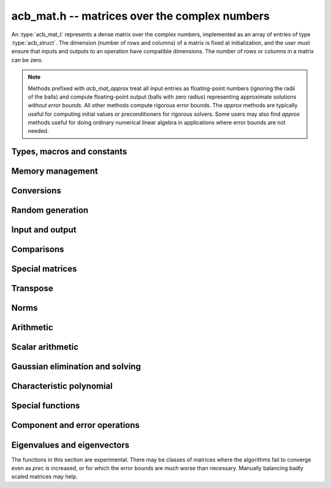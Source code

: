 .. _acb-mat:

**acb_mat.h** -- matrices over the complex numbers
===============================================================================

An :type:`acb_mat_t` represents a dense matrix over the complex numbers,
implemented as an array of entries of type :type:`acb_struct`.
The dimension (number of rows and columns) of a matrix is fixed at
initialization, and the user must ensure that inputs and outputs to
an operation have compatible dimensions. The number of rows or columns
in a matrix can be zero.

.. note::

    Methods prefixed with *acb_mat_approx* treat all input entries
    as floating-point numbers (ignoring the radii of the balls) and
    compute floating-point output (balls with zero radius) representing
    approximate solutions *without error bounds*.
    All other methods compute rigorous error bounds.
    The *approx* methods are typically useful for computing initial
    values or preconditioners for rigorous solvers.
    Some users may also find *approx* methods useful
    for doing ordinary numerical linear algebra in applications where
    error bounds are not needed.

Types, macros and constants
-------------------------------------------------------------------------------

.. type:: acb_mat_struct

.. type:: acb_mat_t

    Contains a pointer to a flat array of the entries (entries), an array of
    pointers to the start of each row (rows), and the number of rows (r)
    and columns (c).

    An *acb_mat_t* is defined as an array of length one of type
    *acb_mat_struct*, permitting an *acb_mat_t* to
    be passed by reference.

.. macro:: acb_mat_entry(mat, i, j)

    Macro giving a pointer to the entry at row *i* and column *j*.

.. macro:: acb_mat_nrows(mat)

    Returns the number of rows of the matrix.

.. macro:: acb_mat_ncols(mat)

    Returns the number of columns of the matrix.


Memory management
-------------------------------------------------------------------------------

.. function:: void acb_mat_init(acb_mat_t mat, slong r, slong c)

    Initializes the matrix, setting it to the zero matrix with *r* rows
    and *c* columns.

.. function:: void acb_mat_clear(acb_mat_t mat)

    Clears the matrix, deallocating all entries.

.. function:: slong acb_mat_allocated_bytes(const acb_mat_t x)

    Returns the total number of bytes heap-allocated internally by this object.
    The count excludes the size of the structure itself. Add
    ``sizeof(acb_mat_struct)`` to get the size of the object as a whole.

.. function:: void acb_mat_window_init(acb_mat_t window, const acb_mat_t mat, slong r1, slong c1, slong r2, slong c2)

    Initializes *window* to a window matrix into the submatrix of *mat*
    starting at the corner at row *r1* and column *c1* (inclusive) and ending
    at row *r2* and column *c2* (exclusive).

.. function:: void acb_mat_window_clear(acb_mat_t window)

    Frees the window matrix.

Conversions
-------------------------------------------------------------------------------

.. function:: void acb_mat_set(acb_mat_t dest, const acb_mat_t src)

.. function:: void acb_mat_set_fmpz_mat(acb_mat_t dest, const fmpz_mat_t src)

.. function:: void acb_mat_set_round_fmpz_mat(acb_mat_t dest, const fmpz_mat_t src, slong prec)

.. function:: void acb_mat_set_fmpq_mat(acb_mat_t dest, const fmpq_mat_t src, slong prec)

.. function:: void acb_mat_set_arb_mat(acb_mat_t dest, const arb_mat_t src)

.. function:: void acb_mat_set_round_arb_mat(acb_mat_t dest, const arb_mat_t src, slong prec)

    Sets *dest* to *src*. The operands must have identical dimensions.

Random generation
-------------------------------------------------------------------------------

.. function:: void acb_mat_randtest(acb_mat_t mat, flint_rand_t state, slong prec, slong mag_bits)

    Sets *mat* to a random matrix with up to *prec* bits of precision
    and with exponents of width up to *mag_bits*.

.. function:: void acb_mat_randtest_eig(acb_mat_t mat, flint_rand_t state, acb_srcptr E, slong prec)

    Sets *mat* to a random matrix with the prescribed eigenvalues
    supplied as the vector *E*. The output matrix is required to be
    square. We generate a random unitary matrix via a matrix
    exponential, and then evaluate an inverse Schur decomposition.

Input and output
-------------------------------------------------------------------------------

.. function:: void acb_mat_printd(const acb_mat_t mat, slong digits)

    Prints each entry in the matrix with the specified number of decimal digits.

.. function:: void acb_mat_fprintd(FILE * file, const acb_mat_t mat, slong digits)

    Prints each entry in the matrix with the specified number of decimal
    digits to the stream *file*.

Comparisons
-------------------------------------------------------------------------------

.. function:: int acb_mat_equal(const acb_mat_t mat1, const acb_mat_t mat2)

    Returns nonzero iff the matrices have the same dimensions
    and identical entries.

.. function:: int acb_mat_overlaps(const acb_mat_t mat1, const acb_mat_t mat2)

    Returns nonzero iff the matrices have the same dimensions
    and each entry in *mat1* overlaps with the corresponding entry in *mat2*.

.. function:: int acb_mat_contains(const acb_mat_t mat1, const acb_mat_t mat2)

.. function:: int acb_mat_contains_fmpz_mat(const acb_mat_t mat1, const fmpz_mat_t mat2)

.. function:: int acb_mat_contains_fmpq_mat(const acb_mat_t mat1, const fmpq_mat_t mat2)

    Returns nonzero iff the matrices have the same dimensions and each entry
    in *mat2* is contained in the corresponding entry in *mat1*.

.. function:: int acb_mat_eq(const acb_mat_t mat1, const acb_mat_t mat2)

    Returns nonzero iff *mat1* and *mat2* certainly represent the same matrix.

.. function:: int acb_mat_ne(const acb_mat_t mat1, const acb_mat_t mat2)

    Returns nonzero iff *mat1* and *mat2* certainly do not represent the same matrix.

.. function:: int acb_mat_is_real(const acb_mat_t mat)

    Returns nonzero iff all entries in *mat* have zero imaginary part.

.. function:: int acb_mat_is_empty(const acb_mat_t mat)

    Returns nonzero iff the number of rows or the number of columns in *mat* is zero.

.. function:: int acb_mat_is_square(const acb_mat_t mat)

    Returns nonzero iff the number of rows is equal to the number of columns in *mat*.


Special matrices
-------------------------------------------------------------------------------

.. function:: void acb_mat_zero(acb_mat_t mat)

    Sets all entries in mat to zero.

.. function:: void acb_mat_one(acb_mat_t mat)

    Sets the entries on the main diagonal to ones,
    and all other entries to zero.

.. function:: void acb_mat_ones(acb_mat_t mat)

    Sets all entries in the matrix to ones.

.. function:: void acb_mat_indeterminate(acb_mat_t mat)

    Sets all entries in the matrix to indeterminate (NaN).

.. function:: void acb_mat_dft(acb_mat_t mat, int type, slong prec)

    Sets *mat* to the DFT (discrete Fourier transform) matrix of order *n*
    where *n* is the smallest dimension of *mat* (if *mat* is not square,
    the matrix is extended periodically along the larger dimension).
    Here, we use the normalized DFT matrix

    .. math ::

        A_{j,k} = \frac{\omega^{jk}}{\sqrt{n}}, \quad \omega = e^{-2\pi i/n}.

    The *type* parameter is currently ignored and should be set to 0.
    In the future, it might be used to select a different convention.

Transpose
-------------------------------------------------------------------------------

.. function:: void acb_mat_transpose(acb_mat_t dest, const acb_mat_t src)

    Sets *dest* to the exact transpose *src*. The operands must have
    compatible dimensions. Aliasing is allowed.

.. function:: void acb_mat_conjugate_transpose(acb_mat_t dest, const acb_mat_t src)

    Sets *dest* to the conjugate transpose of *src*. The operands must have
    compatible dimensions. Aliasing is allowed.

.. function:: void acb_mat_conjugate(acb_mat_t dest, const acb_mat_t src)

    Sets *dest* to the elementwise complex conjugate of *src*.

Norms
-------------------------------------------------------------------------------

.. function:: void acb_mat_bound_inf_norm(mag_t b, const acb_mat_t A)

    Sets *b* to an upper bound for the infinity norm (i.e. the largest
    absolute value row sum) of *A*.

.. function:: void acb_mat_frobenius_norm(acb_t res, const acb_mat_t A, slong prec)

    Sets *res* to the Frobenius norm (i.e. the square root of the sum
    of squares of entries) of *A*.

.. function:: void acb_mat_bound_frobenius_norm(mag_t res, const acb_mat_t A)

    Sets *res* to an upper bound for the Frobenius norm of *A*.


Arithmetic
-------------------------------------------------------------------------------

.. function:: void acb_mat_neg(acb_mat_t dest, const acb_mat_t src)

    Sets *dest* to the exact negation of *src*. The operands must have
    the same dimensions.

.. function:: void acb_mat_add(acb_mat_t res, const acb_mat_t mat1, const acb_mat_t mat2, slong prec)

    Sets res to the sum of *mat1* and *mat2*. The operands must have the same dimensions.

.. function:: void acb_mat_sub(acb_mat_t res, const acb_mat_t mat1, const acb_mat_t mat2, slong prec)

    Sets *res* to the difference of *mat1* and *mat2*. The operands must have
    the same dimensions.

.. function:: void acb_mat_mul_classical(acb_mat_t res, const acb_mat_t mat1, const acb_mat_t mat2, slong prec)

.. function:: void acb_mat_mul_threaded(acb_mat_t res, const acb_mat_t mat1, const acb_mat_t mat2, slong prec)

.. function:: void acb_mat_mul_reorder(acb_mat_t res, const acb_mat_t mat1, const acb_mat_t mat2, slong prec)

.. function:: void acb_mat_mul(acb_mat_t res, const acb_mat_t mat1, const acb_mat_t mat2, slong prec)

    Sets *res* to the matrix product of *mat1* and *mat2*. The operands must have
    compatible dimensions for matrix multiplication.

    The *classical* version performs matrix multiplication in the trivial way.

    The *threaded* version performs classical multiplication but splits the
    computation over the number of threads returned by *flint_get_num_threads()*.

    The *reorder* version reorders the data and performs one to four real
    matrix multiplications via :func:`arb_mat_mul`.

    The default version chooses an algorithm automatically.

.. function:: void acb_mat_mul_entrywise(acb_mat_t res, const acb_mat_t mat1, const acb_mat_t mat2, slong prec)

    Sets *res* to the entrywise product of *mat1* and *mat2*.
    The operands must have the same dimensions.

.. function:: void acb_mat_sqr_classical(acb_mat_t res, const acb_mat_t mat, slong prec)

.. function:: void acb_mat_sqr(acb_mat_t res, const acb_mat_t mat, slong prec)

    Sets *res* to the matrix square of *mat*. The operands must both be square
    with the same dimensions.

.. function:: void acb_mat_pow_ui(acb_mat_t res, const acb_mat_t mat, ulong exp, slong prec)

    Sets *res* to *mat* raised to the power *exp*. Requires that *mat*
    is a square matrix.

.. function:: void acb_mat_approx_mul(acb_mat_t res, const acb_mat_t mat1, const acb_mat_t mat2, slong prec)

    Approximate matrix multiplication. The input radii are ignored and
    the output matrix is set to an approximate floating-point result.
    For performance reasons, the radii in the output matrix will *not*
    necessarily be written (zeroed), but will remain zero if they
    are already zeroed in *res* before calling this function.

Scalar arithmetic
-------------------------------------------------------------------------------

.. function:: void acb_mat_scalar_mul_2exp_si(acb_mat_t B, const acb_mat_t A, slong c)

    Sets *B* to *A* multiplied by `2^c`.

.. function:: void acb_mat_scalar_addmul_si(acb_mat_t B, const acb_mat_t A, slong c, slong prec)

.. function:: void acb_mat_scalar_addmul_fmpz(acb_mat_t B, const acb_mat_t A, const fmpz_t c, slong prec)

.. function:: void acb_mat_scalar_addmul_arb(acb_mat_t B, const acb_mat_t A, const arb_t c, slong prec)

.. function:: void acb_mat_scalar_addmul_acb(acb_mat_t B, const acb_mat_t A, const acb_t c, slong prec)

    Sets *B* to `B + A \times c`.

.. function:: void acb_mat_scalar_mul_si(acb_mat_t B, const acb_mat_t A, slong c, slong prec)

.. function:: void acb_mat_scalar_mul_fmpz(acb_mat_t B, const acb_mat_t A, const fmpz_t c, slong prec)

.. function:: void acb_mat_scalar_mul_arb(acb_mat_t B, const acb_mat_t A, const arb_t c, slong prec)

.. function:: void acb_mat_scalar_mul_acb(acb_mat_t B, const acb_mat_t A, const acb_t c, slong prec)

    Sets *B* to `A \times c`.

.. function:: void acb_mat_scalar_div_si(acb_mat_t B, const acb_mat_t A, slong c, slong prec)

.. function:: void acb_mat_scalar_div_fmpz(acb_mat_t B, const acb_mat_t A, const fmpz_t c, slong prec)

.. function:: void acb_mat_scalar_div_arb(acb_mat_t B, const acb_mat_t A, const arb_t c, slong prec)

.. function:: void acb_mat_scalar_div_acb(acb_mat_t B, const acb_mat_t A, const acb_t c, slong prec)

    Sets *B* to `A / c`.


Gaussian elimination and solving
-------------------------------------------------------------------------------

.. function:: int acb_mat_lu_classical(slong * perm, acb_mat_t LU, const acb_mat_t A, slong prec)

.. function:: int acb_mat_lu_recursive(slong * perm, acb_mat_t LU, const acb_mat_t A, slong prec)

.. function:: int acb_mat_lu(slong * perm, acb_mat_t LU, const acb_mat_t A, slong prec)

    Given an `n \times n` matrix `A`, computes an LU decomposition `PLU = A`
    using Gaussian elimination with partial pivoting.
    The input and output matrices can be the same, performing the
    decomposition in-place.

    Entry `i` in the permutation vector perm is set to the row index in
    the input matrix corresponding to row `i` in the output matrix.

    The algorithm succeeds and returns nonzero if it can find `n` invertible
    (i.e. not containing zero) pivot entries. This guarantees that the matrix
    is invertible.

    The algorithm fails and returns zero, leaving the entries in `P` and `LU`
    undefined, if it cannot find `n` invertible pivot elements.
    In this case, either the matrix is singular, the input matrix was
    computed to insufficient precision, or the LU decomposition was
    attempted at insufficient precision.

    The *classical* version uses Gaussian elimination directly while
    the *recursive* version performs the computation in a block recursive
    way to benefit from fast matrix multiplication. The default version
    chooses an algorithm automatically.

.. function:: void acb_mat_solve_tril_classical(acb_mat_t X, const acb_mat_t L, const acb_mat_t B, int unit, slong prec)

.. function:: void acb_mat_solve_tril_recursive(acb_mat_t X, const acb_mat_t L, const acb_mat_t B, int unit, slong prec)

.. function:: void acb_mat_solve_tril(acb_mat_t X, const acb_mat_t L, const acb_mat_t B, int unit, slong prec)

.. function:: void acb_mat_solve_triu_classical(acb_mat_t X, const acb_mat_t U, const acb_mat_t B, int unit, slong prec)

.. function:: void acb_mat_solve_triu_recursive(acb_mat_t X, const acb_mat_t U, const acb_mat_t B, int unit, slong prec)

.. function:: void acb_mat_solve_triu(acb_mat_t X, const acb_mat_t U, const acb_mat_t B, int unit, slong prec)

    Solves the lower triangular system `LX = B` or the upper triangular system
    `UX = B`, respectively. If *unit* is set, the main diagonal of *L* or *U*
    is taken to consist of all ones, and in that case the actual entries on
    the diagonal are not read at all and can contain other data.

    The *classical* versions perform the computations iteratively while the
    *recursive* versions perform the computations in a block recursive
    way to benefit from fast matrix multiplication. The default versions
    choose an algorithm automatically.

.. function:: void acb_mat_solve_lu_precomp(acb_mat_t X, const slong * perm, const acb_mat_t LU, const acb_mat_t B, slong prec)

    Solves `AX = B` given the precomputed nonsingular LU decomposition `A = PLU`.
    The matrices `X` and `B` are allowed to be aliased with each other,
    but `X` is not allowed to be aliased with `LU`.

.. function:: int acb_mat_solve(acb_mat_t X, const acb_mat_t A, const acb_mat_t B, slong prec)

.. function:: int acb_mat_solve_lu(acb_mat_t X, const acb_mat_t A, const acb_mat_t B, slong prec)

.. function:: int acb_mat_solve_precond(acb_mat_t X, const acb_mat_t A, const acb_mat_t B, slong prec)

    Solves `AX = B` where `A` is a nonsingular `n \times n` matrix
    and `X` and `B` are `n \times m` matrices.

    If `m > 0` and `A` cannot be inverted numerically (indicating either that
    `A` is singular or that the precision is insufficient), the values in the
    output matrix are left undefined and zero is returned. A nonzero return
    value guarantees that `A` is invertible and that the exact solution
    matrix is contained in the output.

    Three algorithms are provided:

    * The *lu* version performs LU decomposition directly in ball arithmetic.
      This is fast, but the bounds typically blow up exponentially with *n*,
      even if the system is well-conditioned. This algorithm is usually
      the best choice at very high precision.
    * The *precond* version computes an approximate inverse to precondition
      the system. This is usually several times slower than direct LU
      decomposition, but the bounds do not blow up with *n* if the system is
      well-conditioned. This algorithm is usually
      the best choice for large systems at low to moderate precision.
    * The default version selects between *lu* and *precomp* automatically.

    The automatic choice should be reasonable most of the time, but users
    may benefit from trying either *lu* or *precond* in specific applications.
    For example, the *lu* solver often performs better for ill-conditioned
    systems where use of very high precision is unavoidable.

.. function:: int acb_mat_inv(acb_mat_t X, const acb_mat_t A, slong prec)

    Sets `X = A^{-1}` where `A` is a square matrix, computed by solving
    the system `AX = I`.

    If `A` cannot be inverted numerically (indicating either that
    `A` is singular or that the precision is insufficient), the values in the
    output matrix are left undefined and zero is returned.
    A nonzero return value guarantees that the matrix is invertible
    and that the exact inverse is contained in the output.

.. function:: void acb_mat_det_lu(acb_t det, const acb_mat_t A, slong prec)

.. function:: void acb_mat_det_precond(acb_t det, const acb_mat_t A, slong prec)

.. function:: void acb_mat_det(acb_t det, const acb_mat_t A, slong prec)

    Sets *det* to the determinant of the matrix *A*.

    The *lu* version uses Gaussian elimination with partial pivoting. If at
    some point an invertible pivot element cannot be found, the elimination is
    stopped and the magnitude of the determinant of the remaining submatrix
    is bounded using Hadamard's inequality.

    The *precond* version computes an approximate LU factorization of *A*
    and multiplies by the inverse *L* and *U* martices as preconditioners
    to obtain a matrix close to the identity matrix [Rum2010]_. An enclosure
    for this determinant is computed using Gershgorin circles. This is about
    four times slower than direct Gaussian elimination, but much more
    numerically stable.

    The default version automatically selects between the *lu* and *precond*
    versions and additionally handles small or triangular matrices
    by direct formulas.

.. function:: void acb_mat_approx_solve_triu(acb_mat_t X, const acb_mat_t U, const acb_mat_t B, int unit, slong prec)

.. function:: void acb_mat_approx_solve_tril(acb_mat_t X, const acb_mat_t L, const acb_mat_t B, int unit, slong prec)

.. function:: int acb_mat_approx_lu(slong * P, acb_mat_t LU, const acb_mat_t A, slong prec)

.. function:: void acb_mat_approx_solve_lu_precomp(acb_mat_t X, const slong * perm, const acb_mat_t A, const acb_mat_t B, slong prec)

.. function:: int acb_mat_approx_solve(acb_mat_t X, const acb_mat_t A, const acb_mat_t B, slong prec)

.. function:: int acb_mat_approx_inv(acb_mat_t X, const acb_mat_t A, slong prec)

    These methods perform approximate solving *without any error control*.
    The radii in the input matrices are ignored, the computations are done
    numerically with floating-point arithmetic (using ordinary
    Gaussian elimination and triangular solving, accelerated through
    the use of block recursive strategies for large matrices), and the
    output matrices are set to the approximate floating-point results with
    zeroed error bounds.

Characteristic polynomial
-------------------------------------------------------------------------------

.. function:: void _acb_mat_charpoly(acb_ptr cp, const acb_mat_t mat, slong prec)

.. function:: void acb_mat_charpoly(acb_poly_t cp, const acb_mat_t mat, slong prec)

    Sets *cp* to the characteristic polynomial of *mat* which must be
    a square matrix. If the matrix has *n* rows, the underscore method
    requires space for `n + 1` output coefficients.
    Employs a division-free algorithm using `O(n^4)` operations.

Special functions
-------------------------------------------------------------------------------

.. function:: void acb_mat_exp_taylor_sum(acb_mat_t S, const acb_mat_t A, slong N, slong prec)

    Sets *S* to the truncated exponential Taylor series `S = \sum_{k=0}^{N-1} A^k / k!`.
    See :func:`arb_mat_exp_taylor_sum` for implementation notes.

.. function:: void acb_mat_exp(acb_mat_t B, const acb_mat_t A, slong prec)

    Sets *B* to the exponential of the matrix *A*, defined by the Taylor series

    .. math ::

        \exp(A) = \sum_{k=0}^{\infty} \frac{A^k}{k!}.

    The function is evaluated as `\exp(A/2^r)^{2^r}`, where `r` is chosen
    to give rapid convergence of the Taylor series.
    Error bounds are computed as for :func:`arb_mat_exp`.

.. function:: void acb_mat_trace(acb_t trace, const acb_mat_t mat, slong prec)

    Sets *trace* to the trace of the matrix, i.e. the sum of entries on the
    main diagonal of *mat*. The matrix is required to be square.


Component and error operations
-------------------------------------------------------------------------------

.. function:: void acb_mat_get_mid(acb_mat_t B, const acb_mat_t A)

    Sets the entries of *B* to the exact midpoints of the entries of *A*.

.. function:: void acb_mat_add_error_mag(acb_mat_t mat, const mag_t err)

    Adds *err* in-place to the radii of the entries of *mat*.

.. _acb-mat-eigenvalues:

Eigenvalues and eigenvectors
-------------------------------------------------------------------------------

The functions in this section are experimental. There may be classes
of matrices where the algorithms fail to converge even as
*prec* is increased, or for which the error bounds are much worse
than necessary. Manually balancing badly scaled matrices may help.

.. function:: int acb_mat_approx_eig_qr(acb_ptr E, acb_mat_t L, acb_mat_t R, const acb_mat_t A, const mag_t tol, slong maxiter, slong prec)

    Computes floating-point approximations of all the *n* eigenvalues
    (and optionally eigenvectors) of the
    given *n* by *n* matrix *A*. The approximations of the
    eigenvalues are written to the vector *E*, in no particular order.
    If *L* is not *NULL*, approximations of the corresponding left
    eigenvectors are written to the rows of *L*. If *R* is not *NULL*,
    approximations of the corresponding
    right eigenvectors are written to the columns of *R*.

    The parameters *tol* and *maxiter* can be used to control the
    target numerical error and the maximum number of iterations
    allowed before giving up. Passing *NULL* and 0 respectively results
    in default values being used.

    Uses the implicitly shifted QR algorithm with reduction
    to Hessenberg form.
    No guarantees are made about the accuracy of the output. A nonzero
    return value indicates that the QR iteration converged numerically,
    but this is only a heuristic termination test and does not imply
    any statement whatsoever about error bounds.
    The output may also be accurate even if this function returns zero.

.. function:: void acb_mat_eig_global_enclosure(mag_t eps, const acb_mat_t A, acb_srcptr E, const acb_mat_t R, slong prec)

    Given an *n* by *n* matrix *A*, a length-*n* vector *E*
    containing approximations of the eigenvalues of *A*,
    and an *n* by *n* matrix *R* containing approximations of
    the corresponding right eigenvectors, computes a rigorous bound
    `\varepsilon` such that every eigenvalue `\lambda` of *A* satisfies
    `|\lambda - \hat \lambda_k| \le \varepsilon`
    for some `\hat \lambda_k` in *E*.
    In other words, the union of the balls
    `B_k = \{z : |z - \hat \lambda_k| \le \varepsilon\}` is guaranteed to
    be an enclosure of all eigenvalues of *A*.

    Note that there is no guarantee that each ball `B_k` can be
    identified with a single eigenvalue: it is possible that some
    balls contain several eigenvalues while other balls contain
    no eigenvalues. In other words, this method is not powerful enough
    to compute isolating balls for the individual eigenvalues (or even
    for clusters of eigenvalues other than the whole spectrum).
    Nevertheless, in practice the balls `B_k` will represent
    eigenvalues one-to-one with high probability if the
    given approximations are good.

    The output can be used to certify
    that all eigenvalues of *A* lie in some region of the complex
    plane (such as a specific half-plane, strip, disk, or annulus)
    without the need to certify the individual eigenvalues.
    The output is easily converted into lower or upper bounds
    for the absolute values or real or imaginary parts
    of the spectrum, and with high probability these bounds will be tight.
    Using :func:`acb_add_error_mag` and :func:`acb_union`, the output
    can also be converted to a single :type:`acb_t` enclosing
    the whole spectrum of *A* in a rectangle, but note that to
    test whether a condition holds for all eigenvalues of *A*, it
    is typically better to iterate over the individual balls `B_k`.

    This function implements the fast algorithm in Theorem 1 in
    [Miy2010]_ which extends the Bauer-Fike theorem. Approximations
    *E* and *R* can, for instance, be computed using
    :func:`acb_mat_approx_eig_qr`.
    No assumptions are made about the structure of *A* or the
    quality of the given approximations.

.. function:: void acb_mat_eig_enclosure_rump(acb_t lambda, acb_mat_t J, acb_mat_t R, const acb_mat_t A, const acb_t lambda_approx, const acb_mat_t R_approx, slong prec)

    Given an *n* by *n* matrix  *A* and an approximate
    eigenvalue-eigenvector pair *lambda_approx* and *R_approx* (where
    *R_approx* is an *n* by 1 matrix), computes an enclosure
    *lambda* guaranteed to contain at least one of the eigenvalues of *A*,
    along with an enclosure *R* for a corresponding right eigenvector.

    More generally, this function can handle clustered (or repeated)
    eigenvalues. If *R_approx* is an *n* by *k*
    matrix containing approximate eigenvectors for a presumed cluster
    of *k* eigenvalues near *lambda_approx*,
    this function computes an enclosure *lambda*
    guaranteed to contain at
    least *k* eigenvalues of *A* along with a matrix *R* guaranteed to
    contain a basis for the *k*-dimensional invariant subspace
    associated with these eigenvalues.
    Note that for multiple eigenvalues, determining the individual eigenvectors is
    an ill-posed problem; describing an enclosure of the invariant subspace
    is the best we can hope for.

    For `k = 1`, it is guaranteed that `AR - R \lambda` contains
    the zero matrix. For `k > 2`, this cannot generally be guaranteed
    (in particular, *A* might not diagonalizable).
    In this case, we can still compute an approximately diagonal
    *k* by *k* interval matrix `J \approx \lambda I` such that `AR - RJ`
    is guaranteed to contain the zero matrix.
    This matrix has the property that the Jordan canonical form of
    (any exact matrix contained in) *A* has a *k* by *k* submatrix
    equal to the Jordan canonical form of
    (some exact matrix contained in) *J*.
    The output *J* is optional (the user can pass *NULL* to omit it).

    The algorithm follows section 13.4 in [Rum2010]_, corresponding
    to the ``verifyeig()`` routine in INTLAB.
    The initial approximations can, for instance, be computed using
    :func:`acb_mat_approx_eig_qr`.
    No assumptions are made about the structure of *A* or the
    quality of the given approximations.

.. function:: int acb_mat_eig_simple(acb_ptr E, acb_mat_t L, acb_mat_t R, const acb_mat_t A, acb_srcptr E_approx, const acb_mat_t R_approx, slong prec)

    Computes the eigenvalues (and optionally corresponding
    eigenvectors) of the given *n* by *n* matrix *A*.

    This function attempts to prove that  *A* has *n* simple (isolated)
    eigenvalues, returning 1 if successful
    and 0 otherwise. On success, isolating complex intervals for the
    eigenvalues are written to the vector *E*, in no particular order.
    If *L* is not *NULL*, enclosures of the corresponding left
    eigenvectors are written to the rows of *L*. If *R* is not *NULL*,
    enclosures of the corresponding
    right eigenvectors are written to the columns of *R*.

    This produces a diagonalization `LAR = D` where *D* is the
    diagonal matrix with the entries in *E* on the diagonal
    (further, `L = R^{-1}`).

    The user supplies approximations *E_approx* and *R_approx*
    of the eigenvalues and the right eigenvectors.
    The initial approximations can, for instance, be computed using
    :func:`acb_mat_approx_eig_qr`.
    No assumptions are made about the structure of *A* or the
    quality of the given approximations.

    This function calls :func:`acb_mat_eig_enclosure_rump` repeatedly
    to certify eigenvalue-eigenvector pairs one by one. The iteration is
    stopped to return non-success if a new eigenvalue overlaps with
    a previously computed one. Finally, *L* is computed by a matrix inversion.
